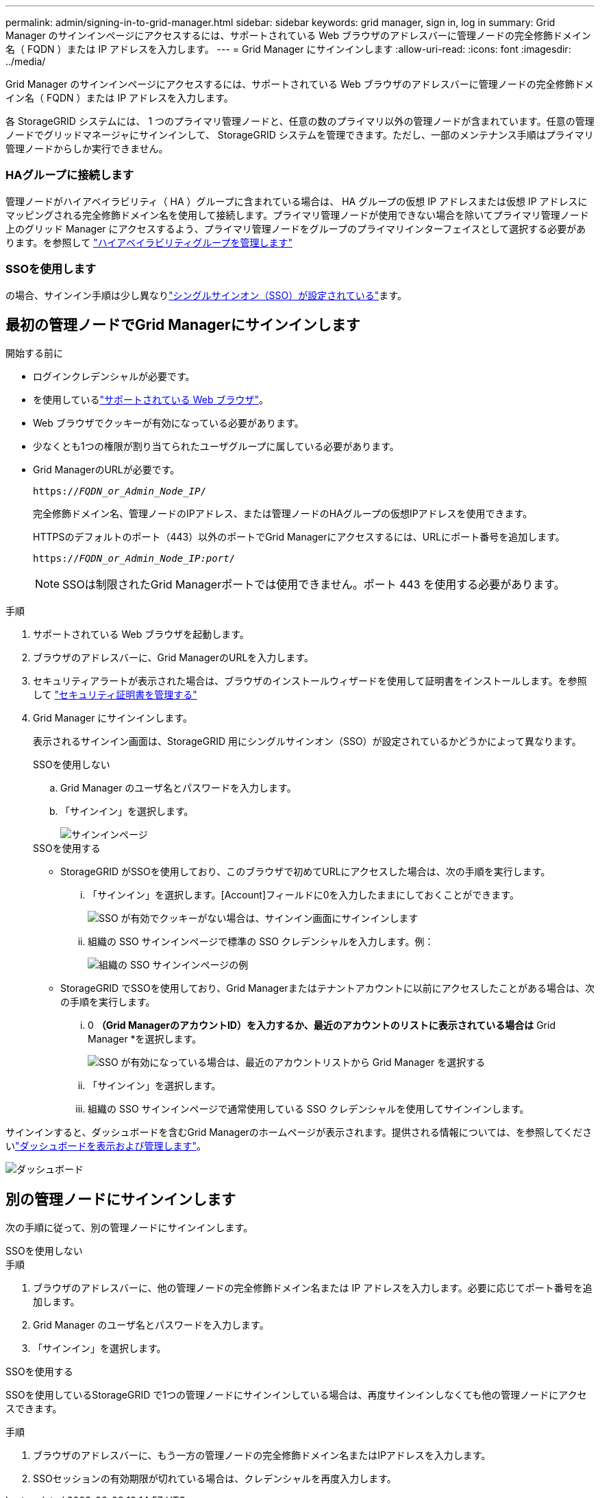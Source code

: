 ---
permalink: admin/signing-in-to-grid-manager.html 
sidebar: sidebar 
keywords: grid manager, sign in, log in 
summary: Grid Manager のサインインページにアクセスするには、サポートされている Web ブラウザのアドレスバーに管理ノードの完全修飾ドメイン名（ FQDN ）または IP アドレスを入力します。 
---
= Grid Manager にサインインします
:allow-uri-read: 
:icons: font
:imagesdir: ../media/


[role="lead"]
Grid Manager のサインインページにアクセスするには、サポートされている Web ブラウザのアドレスバーに管理ノードの完全修飾ドメイン名（ FQDN ）または IP アドレスを入力します。

各 StorageGRID システムには、 1 つのプライマリ管理ノードと、任意の数のプライマリ以外の管理ノードが含まれています。任意の管理ノードでグリッドマネージャにサインインして、 StorageGRID システムを管理できます。ただし、一部のメンテナンス手順はプライマリ管理ノードからしか実行できません。



=== HAグループに接続します

管理ノードがハイアベイラビリティ（ HA ）グループに含まれている場合は、 HA グループの仮想 IP アドレスまたは仮想 IP アドレスにマッピングされる完全修飾ドメイン名を使用して接続します。プライマリ管理ノードが使用できない場合を除いてプライマリ管理ノード上のグリッド Manager にアクセスするよう、プライマリ管理ノードをグループのプライマリインターフェイスとして選択する必要があります。を参照して link:managing-high-availability-groups.html["ハイアベイラビリティグループを管理します"]



=== SSOを使用します

の場合、サインイン手順は少し異なりlink:configuring-sso.html["シングルサインオン（SSO）が設定されている"]ます。



== 最初の管理ノードでGrid Managerにサインインします

.開始する前に
* ログインクレデンシャルが必要です。
* を使用しているlink:../admin/web-browser-requirements.html["サポートされている Web ブラウザ"]。
* Web ブラウザでクッキーが有効になっている必要があります。
* 少なくとも1つの権限が割り当てられたユーザグループに属している必要があります。
* Grid ManagerのURLが必要です。
+
`https://_FQDN_or_Admin_Node_IP_/`

+
完全修飾ドメイン名、管理ノードのIPアドレス、または管理ノードのHAグループの仮想IPアドレスを使用できます。

+
HTTPSのデフォルトのポート（443）以外のポートでGrid Managerにアクセスするには、URLにポート番号を追加します。

+
`https://_FQDN_or_Admin_Node_IP:port_/`

+

NOTE: SSOは制限されたGrid Managerポートでは使用できません。ポート 443 を使用する必要があります。



.手順
. サポートされている Web ブラウザを起動します。
. ブラウザのアドレスバーに、Grid ManagerのURLを入力します。
. セキュリティアラートが表示された場合は、ブラウザのインストールウィザードを使用して証明書をインストールします。を参照して link:using-storagegrid-security-certificates.html["セキュリティ証明書を管理する"]
. Grid Manager にサインインします。
+
表示されるサインイン画面は、StorageGRID 用にシングルサインオン（SSO）が設定されているかどうかによって異なります。

+
[role="tabbed-block"]
====
.SSOを使用しない
--
.. Grid Manager のユーザ名とパスワードを入力します。
.. 「サインイン」を選択します。
+
image::../media/sign_in_grid_manager_no_sso.png[サインインページ]



--
.SSOを使用する
--
** StorageGRID がSSOを使用しており、このブラウザで初めてURLにアクセスした場合は、次の手順を実行します。
+
... 「サインイン」を選択します。[Account]フィールドに0を入力したままにしておくことができます。
+
image::../media/sso_sign_in_first_time.png[SSO が有効でクッキーがない場合は、サインイン画面にサインインします]

... 組織の SSO サインインページで標準の SSO クレデンシャルを入力します。例：
+
image::../media/sso_organization_page.gif[組織の SSO サインインページの例]



** StorageGRID でSSOを使用しており、Grid Managerまたはテナントアカウントに以前にアクセスしたことがある場合は、次の手順を実行します。
+
... 0 *（Grid ManagerのアカウントID）を入力するか、最近のアカウントのリストに表示されている場合は* Grid Manager *を選択します。
+
image::../media/sign_in_grid_manager_sso.png[SSO が有効になっている場合は、最近のアカウントリストから Grid Manager を選択する]

... 「サインイン」を選択します。
... 組織の SSO サインインページで通常使用している SSO クレデンシャルを使用してサインインします。




--
====


サインインすると、ダッシュボードを含むGrid Managerのホームページが表示されます。提供される情報については、を参照してくださいlink:../monitor/viewing-dashboard.html["ダッシュボードを表示および管理します"]。

image::../media/grid_manager_dashboard.png[ダッシュボード]



== 別の管理ノードにサインインします

次の手順に従って、別の管理ノードにサインインします。

[role="tabbed-block"]
====
.SSOを使用しない
--
.手順
. ブラウザのアドレスバーに、他の管理ノードの完全修飾ドメイン名または IP アドレスを入力します。必要に応じてポート番号を追加します。
. Grid Manager のユーザ名とパスワードを入力します。
. 「サインイン」を選択します。


--
.SSOを使用する
--
SSOを使用しているStorageGRID で1つの管理ノードにサインインしている場合は、再度サインインしなくても他の管理ノードにアクセスできます。

.手順
. ブラウザのアドレスバーに、もう一方の管理ノードの完全修飾ドメイン名またはIPアドレスを入力します。
. SSOセッションの有効期限が切れている場合は、クレデンシャルを再度入力します。


--
====
